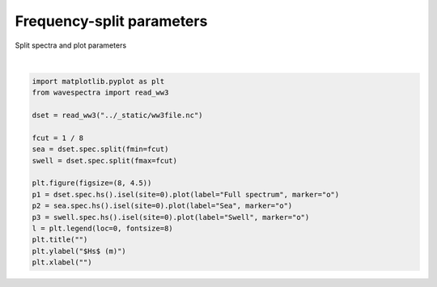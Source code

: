 .. only:: html

    .. note::
        :class: sphx-glr-download-link-note

        Click :ref:`here <sphx_glr_download_auto_gallery_plot_split_sea_swell.py>`     to download the full example code
    .. rst-class:: sphx-glr-example-title

    .. _sphx_glr_auto_gallery_plot_split_sea_swell.py:


Frequency-split parameters
==========================

Split spectra and plot parameters



.. image:: /auto_gallery/images/sphx_glr_plot_split_sea_swell_001.png
    :alt: plot split sea swell
    :class: sphx-glr-single-img


.. rst-class:: sphx-glr-script-out

 Out:

 .. code-block:: none


    Text(0.5, 0, '')





|


.. code-block:: default

    import matplotlib.pyplot as plt
    from wavespectra import read_ww3

    dset = read_ww3("../_static/ww3file.nc")

    fcut = 1 / 8
    sea = dset.spec.split(fmin=fcut)
    swell = dset.spec.split(fmax=fcut)

    plt.figure(figsize=(8, 4.5))
    p1 = dset.spec.hs().isel(site=0).plot(label="Full spectrum", marker="o")
    p2 = sea.spec.hs().isel(site=0).plot(label="Sea", marker="o")
    p3 = swell.spec.hs().isel(site=0).plot(label="Swell", marker="o")
    l = plt.legend(loc=0, fontsize=8)
    plt.title("")
    plt.ylabel("$Hs$ (m)")
    plt.xlabel("")


.. rst-class:: sphx-glr-timing

   **Total running time of the script:** ( 0 minutes  0.449 seconds)


.. _sphx_glr_download_auto_gallery_plot_split_sea_swell.py:


.. only :: html

 .. container:: sphx-glr-footer
    :class: sphx-glr-footer-example



  .. container:: sphx-glr-download sphx-glr-download-python

     :download:`Download Python source code: plot_split_sea_swell.py <plot_split_sea_swell.py>`



  .. container:: sphx-glr-download sphx-glr-download-jupyter

     :download:`Download Jupyter notebook: plot_split_sea_swell.ipynb <plot_split_sea_swell.ipynb>`


.. only:: html

 .. rst-class:: sphx-glr-signature

    `Gallery generated by Sphinx-Gallery <https://sphinx-gallery.github.io>`_
